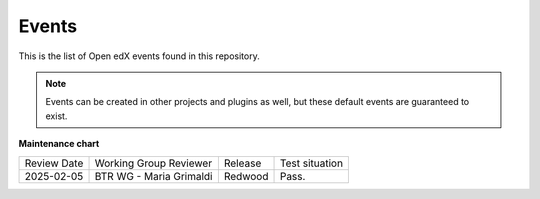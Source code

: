 Events
#######

This is the list of Open edX events found in this repository.

.. note::
    Events can be created in other projects and plugins as well, but these default events are guaranteed to exist.

.. openedxevents::

**Maintenance chart**

+--------------+-------------------------------+----------------+--------------------------------+
| Review Date  | Working Group Reviewer        |   Release      |Test situation                  |
+--------------+-------------------------------+----------------+--------------------------------+
|2025-02-05    | BTR WG - Maria Grimaldi       |Redwood         |Pass.                           |
+--------------+-------------------------------+----------------+--------------------------------+
